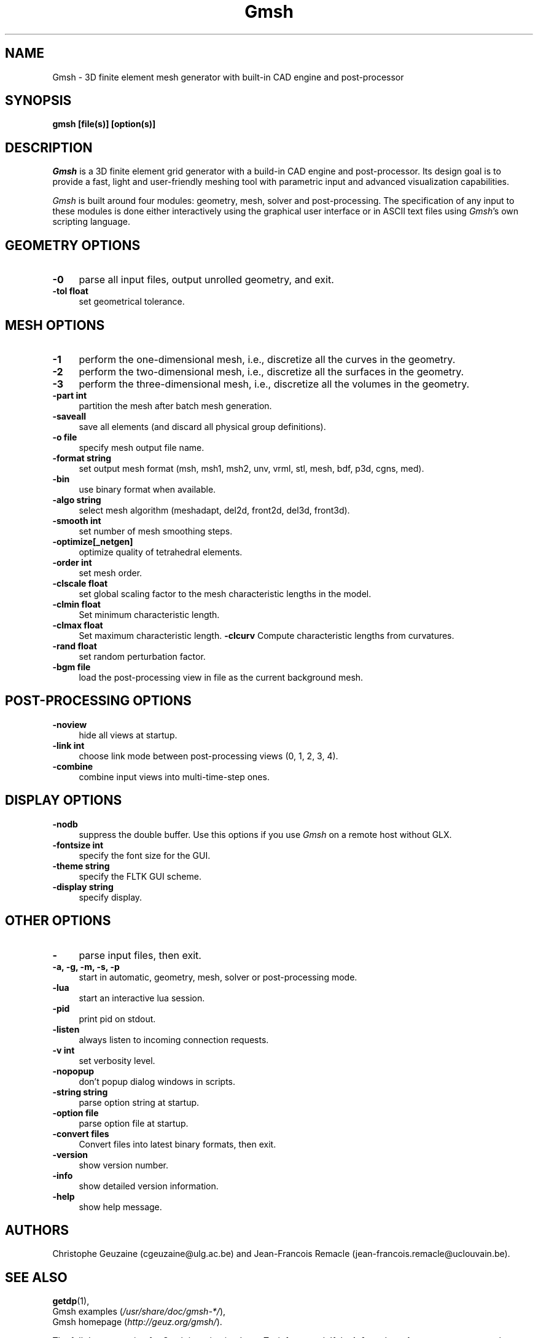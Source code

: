 .TH Gmsh 1 "18 january 2009" "Gmsh 2.3" "Gmsh Manual Pages"
.UC 4
.\" ********************************************************************
.SH NAME
Gmsh \- 3D finite element mesh generator with built-in CAD engine and
post-processor
.\" ********************************************************************
.SH SYNOPSIS
.B gmsh [file(s)] [option(s)]
.\" ********************************************************************
.SH DESCRIPTION
\fIGmsh\fR is a 3D finite element grid generator with a build-in CAD
engine and post-processor. Its design goal is to provide a fast, light
and user-friendly meshing tool with parametric input and advanced
visualization capabilities.
.PP
\fIGmsh\fR is built around four modules: geometry, mesh, solver and
post-processing. The specification of any input to these modules is
done either interactively using the graphical user interface or in
ASCII text files using \fIGmsh\fR's own scripting language.
.\" ********************************************************************
.SH GEOMETRY OPTIONS
.TP 4
.B \-0
parse all input files, output unrolled geometry, and exit. 
.TP 4
.B \-tol float
set geometrical tolerance. 
.\" ********************************************************************
.SH MESH OPTIONS
.TP 4
.B \-1
perform the one-dimensional mesh, i.e., discretize all the curves in
the geometry.
.TP 4
.B \-2
perform the two-dimensional mesh, i.e., discretize all the surfaces in
the geometry.
.TP 4
.B \-3
perform the three-dimensional mesh, i.e., discretize all the volumes in
the geometry.
.TP 4
.B \-part int
partition the mesh after batch mesh generation.
.TP 4
.B \-saveall
save all elements (and discard all physical group definitions).
.TP 4
.B \-o file
specify mesh output file name.
.TP 4
.B \-format string
set output mesh format (msh, msh1, msh2, unv, vrml, stl, mesh, bdf, p3d, cgns, med).
.TP 4
.B \-bin
use binary format when available.
.TP 4
.B \-algo string
select mesh algorithm (meshadapt, del2d, front2d, del3d, front3d).
.TP 4
.B \-smooth int
set number of mesh smoothing steps.
.TP 4
.B \-optimize[_netgen]
optimize quality of tetrahedral elements.
.TP 4
.B \-order int
set mesh order.
.TP 4
.B \-clscale float
set global scaling factor to the mesh characteristic lengths in the
model.
.TP 4
.B \-clmin float
Set minimum characteristic length.
.TP 4
.B \-clmax float
Set maximum characteristic length.
.B \-clcurv
Compute characteristic lengths from curvatures.
.TP 4
.B \-rand float
set random perturbation factor.
.TP 4
.B \-bgm file
load the post-processing view in file as the current background mesh.
.\" ********************************************************************
.SH POST-PROCESSING OPTIONS
.TP 4
.B \-noview
hide all views at startup.
.TP 4
.B \-link int
choose link mode between post-processing views (0, 1, 2, 3, 4).
.TP 4
.B \-combine
combine input views into multi-time-step ones.
.\" ********************************************************************
.SH DISPLAY OPTIONS
.TP 4
.B \-nodb
suppress the double buffer. Use this options if you use \fIGmsh\fR on
a remote host without GLX.
.TP 4
.B \-fontsize int
specify the font size for the GUI.
.TP 4
.B \-theme string
specify the FLTK GUI scheme.
.TP 4
.B \-display string
specify display.
.\" ********************************************************************
.SH OTHER OPTIONS
.TP 4
.B \-
parse input files, then exit.
.TP 4
.B \-a, \-g, \-m, \-s, \-p
start in automatic, geometry, mesh, solver or post-processing mode.
.TP 4
.B \-lua
start an interactive lua session.
.TP 4
.B \-pid
print pid on stdout.
.TP 4
.B \-listen
always listen to incoming connection requests.
.TP 4
.B \-v int
set verbosity level.
.TP 4
.B \-nopopup
don't popup dialog windows in scripts.
.TP 4
.B \-string "string"
parse option string at startup.
.TP 4
.B \-option file
parse option file at startup.
.TP 4
.B \-convert files
Convert files into latest binary formats, then exit.
.TP 4
.B \-version
show version number.
.TP 4
.B \-info
show detailed version information.
.TP 4
.B \-help
show help message.
.\" ********************************************************************
.SH AUTHORS
Christophe Geuzaine (cgeuzaine@ulg.ac.be) and Jean-Francois Remacle
(jean-francois.remacle@uclouvain.be).
.\" ********************************************************************
.SH SEE ALSO
.BR getdp (1),
.br
Gmsh examples (\fI/usr/share/doc/gmsh-*/\fR),
.br
Gmsh homepage (\fIhttp://geuz.org/gmsh/\fR).
.PP
The full documentation for Gmsh is maintained as a Texinfo manual.  If
the
.B info
and
.B gmsh
programs are properly installed at your site, the command
.IP
.B info gmsh
.PP
should give you access to the complete manual.
